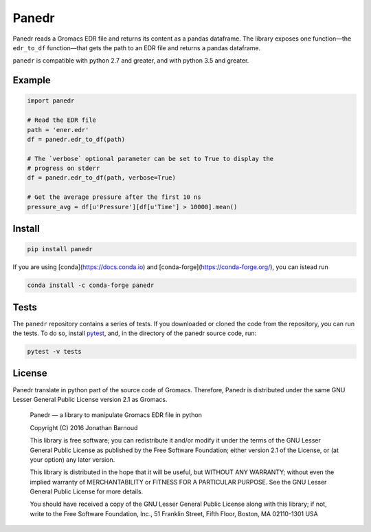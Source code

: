 Panedr
======

|Build Status|

Panedr reads a Gromacs EDR file and returns its content as a pandas
dataframe. The library exposes one function—the ``edr_to_df``
function—that gets the path to an EDR file and returns a pandas
dataframe.

``panedr`` is compatible with python 2.7 and greater, and with
python 3.5 and greater.

Example
-------

.. code:: python

    import panedr

    # Read the EDR file
    path = 'ener.edr'
    df = panedr.edr_to_df(path)

    # The `verbose` optional parameter can be set to True to display the
    # progress on stderr
    df = panedr.edr_to_df(path, verbose=True)

    # Get the average pressure after the first 10 ns
    pressure_avg = df[u'Pressure'][df[u'Time'] > 10000].mean()

Install
-------

.. code:: bash

    pip install panedr

If you are using [conda](https://docs.conda.io) and [conda-forge](https://conda-forge.org/), you can istead run

.. code:: bash

    conda install -c conda-forge panedr

Tests
-----

The ``panedr`` repository contains a series of tests. If you downloaded or
cloned the code from the repository, you can run the tests. To do so,
install `pytest <https://docs.pytest.org/>`__, and, in the directory of the
panedr source code, run:

.. code:: bash

    pytest -v tests

License
-------

Panedr translate in python part of the source code of Gromacs.
Therefore, Panedr is distributed under the same GNU Lesser General
Public License version 2.1 as Gromacs.

    Panedr — a library to manipulate Gromacs EDR file in python

    Copyright (C) 2016 Jonathan Barnoud

    This library is free software; you can redistribute it and/or modify
    it under the terms of the GNU Lesser General Public License as
    published by the Free Software Foundation; either version 2.1 of the
    License, or (at your option) any later version.

    This library is distributed in the hope that it will be useful, but
    WITHOUT ANY WARRANTY; without even the implied warranty of
    MERCHANTABILITY or FITNESS FOR A PARTICULAR PURPOSE. See the GNU
    Lesser General Public License for more details.

    You should have received a copy of the GNU Lesser General Public
    License along with this library; if not, write to the Free Software
    Foundation, Inc., 51 Franklin Street, Fifth Floor, Boston, MA
    02110-1301 USA

.. |Build Status| image:: https://travis-ci.org/jbarnoud/panedr.svg
   :target: https://travis-ci.org/jbarnoud/panedr
